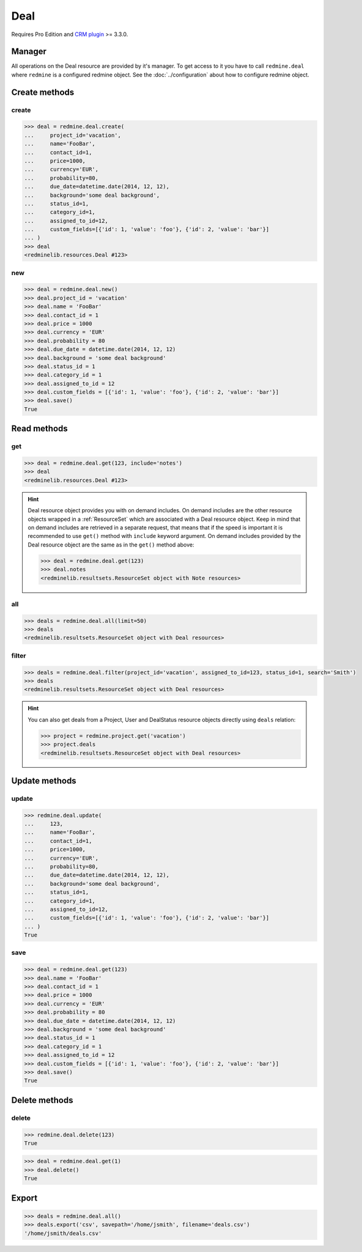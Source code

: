 Deal
====

Requires Pro Edition and `CRM plugin <https://www.redmineup.com/pages/plugins/crm>`_ >= 3.3.0.

Manager
-------

All operations on the Deal resource are provided by it's manager. To get access to it
you have to call ``redmine.deal`` where ``redmine`` is a configured redmine object.
See the :doc:`../configuration` about how to configure redmine object.

Create methods
--------------

create
++++++

.. py:method:: create(**fields)
   :module: redminelib.managers.ResourceManager
   :noindex:

   Creates new Deal resource with given fields and saves it to the CRM plugin.

   :param project_id: (required). Id or identifier of deal's project.
   :type project_id: int or string
   :param string name: (required). Deal name.
   :param int contact_id: (optional). Deal contact id.
   :param int price: (optional). Deal price.
   :param string currency: (optional). Deal currency.
   :param int probability: (optional). Deal probability.
   :param due_date: (optional). Deal should be won by this date.
   :type due_date: string or date object
   :param string background: (optional). Deal background.
   :param int status_id: (optional). Deal status id.
   :param int category_id: (optional). Deal category id.
   :param int assigned_to_id: (optional). Deal will be assigned to this user id.
   :param list custom_fields: (optional). Custom fields as [{'id': 1, 'value': 'foo'}].
   :return: :ref:`Resource` object

.. code-block:: python

   >>> deal = redmine.deal.create(
   ...     project_id='vacation',
   ...     name='FooBar',
   ...     contact_id=1,
   ...     price=1000,
   ...     currency='EUR',
   ...     probability=80,
   ...     due_date=datetime.date(2014, 12, 12),
   ...     background='some deal background',
   ...     status_id=1,
   ...     category_id=1,
   ...     assigned_to_id=12,
   ...     custom_fields=[{'id': 1, 'value': 'foo'}, {'id': 2, 'value': 'bar'}]
   ... )
   >>> deal
   <redminelib.resources.Deal #123>

new
+++

.. py:method:: new()
   :module: redminelib.managers.ResourceManager
   :noindex:

   Creates new empty Deal resource but saves it to the CRM plugin only when ``save()`` is called, also
   calls ``pre_create()`` and ``post_create()`` methods of the :ref:`Resource` object. Valid attributes
   are the same as for ``create()`` method above.

   :return: :ref:`Resource` object

.. code-block:: python

   >>> deal = redmine.deal.new()
   >>> deal.project_id = 'vacation'
   >>> deal.name = 'FooBar'
   >>> deal.contact_id = 1
   >>> deal.price = 1000
   >>> deal.currency = 'EUR'
   >>> deal.probability = 80
   >>> deal.due_date = datetime.date(2014, 12, 12)
   >>> deal.background = 'some deal background'
   >>> deal.status_id = 1
   >>> deal.category_id = 1
   >>> deal.assigned_to_id = 12
   >>> deal.custom_fields = [{'id': 1, 'value': 'foo'}, {'id': 2, 'value': 'bar'}]
   >>> deal.save()
   True

Read methods
------------

get
+++

.. py:method:: get(resource_id, **params)
   :module: redminelib.managers.ResourceManager
   :noindex:

   Returns single Deal resource from the CRM plugin by it's id.

   :param int resource_id: (required). Id of the deal.
   :param string include:
    .. raw:: html

       (optional). Can be used to fetch associated data in one call. Accepted values (separated by
       <code class="docutils literal"><span class="pre">,</span></code>):

    - notes

   :return: :ref:`Resource` object

.. code-block:: python

   >>> deal = redmine.deal.get(123, include='notes')
   >>> deal
   <redminelib.resources.Deal #123>

.. hint::

   Deal resource object provides you with on demand includes. On demand includes are the
   other resource objects wrapped in a :ref:`ResourceSet` which are associated with a Deal
   resource object. Keep in mind that on demand includes are retrieved in a separate request,
   that means that if the speed is important it is recommended to use ``get()`` method with
   ``include`` keyword argument. On demand includes provided by the Deal resource object
   are the same as in the ``get()`` method above:

   .. code-block:: python

      >>> deal = redmine.deal.get(123)
      >>> deal.notes
      <redminelib.resultsets.ResourceSet object with Note resources>

all
+++

.. py:method:: all(**params)
   :module: redminelib.managers.ResourceManager
   :noindex:

   Returns all Deal resources from the CRM plugin.

   :param int limit: (optional). How much resources to return.
   :param int offset: (optional). Starting from what resource to return the other resources.
   :return: :ref:`ResourceSet` object

.. code-block:: python

   >>> deals = redmine.deal.all(limit=50)
   >>> deals
   <redminelib.resultsets.ResourceSet object with Deal resources>

filter
++++++

.. py:method:: filter(**filters)
   :module: redminelib.managers.ResourceManager
   :noindex:

   Returns Deal resources that match the given lookup parameters.

   :param project_id: (optional). Id or identifier of deal's project.
   :type project_id: int or string
   :param int assigned_to_id: (optional). Get deals which are assigned to this user id.
   :param int query_id: (optional). Get deals for the given query id.
   :param int status_id: (optional). Get deals which have this status id.
   :param string search: (optional). Get deals with given search string.
   :param int limit: (optional). How much resources to return.
   :param int offset: (optional). Starting from what resource to return the other resources.
   :return: :ref:`ResourceSet` object

.. code-block:: python

   >>> deals = redmine.deal.filter(project_id='vacation', assigned_to_id=123, status_id=1, search='Smith')
   >>> deals
   <redminelib.resultsets.ResourceSet object with Deal resources>

.. hint::

   You can also get deals from a Project, User and DealStatus resource objects directly using
   ``deals`` relation:

   .. code-block:: python

      >>> project = redmine.project.get('vacation')
      >>> project.deals
      <redminelib.resultsets.ResourceSet object with Deal resources>

Update methods
--------------

update
++++++

.. py:method:: update(resource_id, **fields)
   :module: redminelib.managers.ResourceManager
   :noindex:

   Updates values of given fields of a Deal resource and saves them to the CRM plugin.

   :param int resource_id: (required). Deal id.
   :param string name: (optional). Deal name.
   :param int contact_id: (optional). Deal contact id.
   :param int price: (optional). Deal price.
   :param string currency: (optional). Deal currency.
   :param int probability: (optional). Deal probability.
   :param due_date: (optional). Deal should be won by this date.
   :type due_date: string or date object
   :param string background: (optional). Deal background.
   :param int status_id: (optional). Deal status id.
   :param int category_id: (optional). Deal category id.
   :param int assigned_to_id: (optional). Deal will be assigned to this user id.
   :param list custom_fields: (optional). Custom fields as [{'id': 1, 'value': 'foo'}].
   :return: True

.. code-block:: python

   >>> redmine.deal.update(
   ...     123,
   ...     name='FooBar',
   ...     contact_id=1,
   ...     price=1000,
   ...     currency='EUR',
   ...     probability=80,
   ...     due_date=datetime.date(2014, 12, 12),
   ...     background='some deal background',
   ...     status_id=1,
   ...     category_id=1,
   ...     assigned_to_id=12,
   ...     custom_fields=[{'id': 1, 'value': 'foo'}, {'id': 2, 'value': 'bar'}]
   ... )
   True

save
++++

.. py:method:: save()
   :module: redminelib.resources.Deal
   :noindex:

   Saves the current state of a Deal resource to the CRM plugin. Fields that
   can be changed are the same as for ``update()`` method above.

   :return: True

.. code-block:: python

   >>> deal = redmine.deal.get(123)
   >>> deal.name = 'FooBar'
   >>> deal.contact_id = 1
   >>> deal.price = 1000
   >>> deal.currency = 'EUR'
   >>> deal.probability = 80
   >>> deal.due_date = datetime.date(2014, 12, 12)
   >>> deal.background = 'some deal background'
   >>> deal.status_id = 1
   >>> deal.category_id = 1
   >>> deal.assigned_to_id = 12
   >>> deal.custom_fields = [{'id': 1, 'value': 'foo'}, {'id': 2, 'value': 'bar'}]
   >>> deal.save()
   True

Delete methods
--------------

delete
++++++

.. py:method:: delete(resource_id)
   :module: redminelib.managers.ResourceManager
   :noindex:

   Deletes single Deal resource from the CRM plugin by it's id.

   :param int resource_id: (required). Deal id.
   :return: True

.. code-block:: python

   >>> redmine.deal.delete(123)
   True

.. py:method:: delete()
   :module: redminelib.resources.Deal
   :noindex:

   Deletes current Deal resource object from the CRM plugin.

   :return: True

.. code-block:: python

   >>> deal = redmine.deal.get(1)
   >>> deal.delete()
   True

Export
------

.. versionadded:: 2.0.0

.. py:method:: export(fmt, savepath=None, filename=None)
   :module: redminelib.resultsets.ResourceSet
   :noindex:

   Exports a resource set of Deal resources in one of the following formats: csv

   :param string fmt: (required). Format to use for export.
   :param string savepath: (optional). Path where to save the file.
   :param string filename: (optional). Name that will be used for the file.
   :return: String or Object

.. code-block:: python

   >>> deals = redmine.deal.all()
   >>> deals.export('csv', savepath='/home/jsmith', filename='deals.csv')
   '/home/jsmith/deals.csv'
